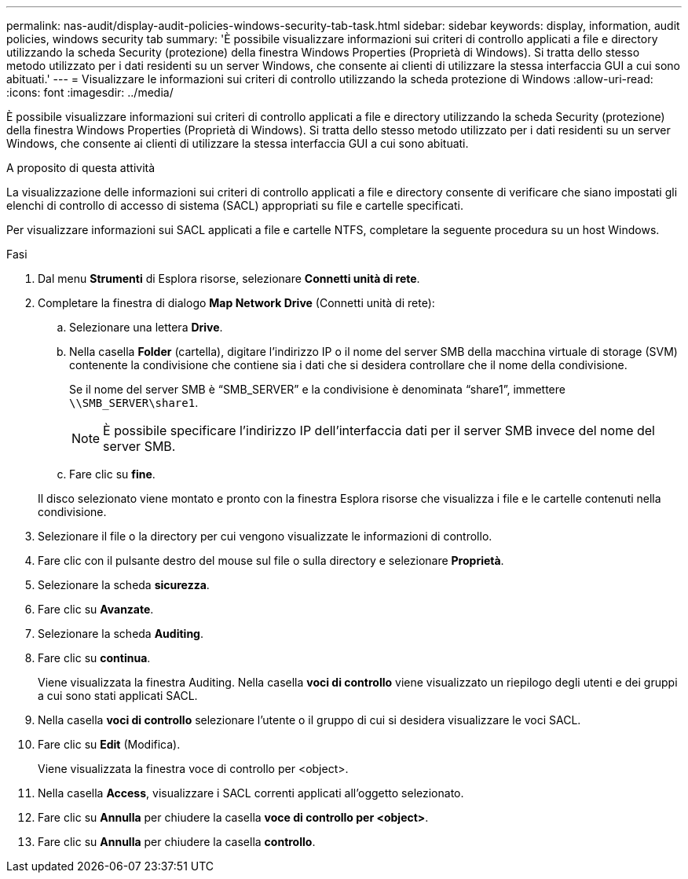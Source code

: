 ---
permalink: nas-audit/display-audit-policies-windows-security-tab-task.html 
sidebar: sidebar 
keywords: display, information, audit policies, windows security tab 
summary: 'È possibile visualizzare informazioni sui criteri di controllo applicati a file e directory utilizzando la scheda Security (protezione) della finestra Windows Properties (Proprietà di Windows). Si tratta dello stesso metodo utilizzato per i dati residenti su un server Windows, che consente ai clienti di utilizzare la stessa interfaccia GUI a cui sono abituati.' 
---
= Visualizzare le informazioni sui criteri di controllo utilizzando la scheda protezione di Windows
:allow-uri-read: 
:icons: font
:imagesdir: ../media/


[role="lead"]
È possibile visualizzare informazioni sui criteri di controllo applicati a file e directory utilizzando la scheda Security (protezione) della finestra Windows Properties (Proprietà di Windows). Si tratta dello stesso metodo utilizzato per i dati residenti su un server Windows, che consente ai clienti di utilizzare la stessa interfaccia GUI a cui sono abituati.

.A proposito di questa attività
La visualizzazione delle informazioni sui criteri di controllo applicati a file e directory consente di verificare che siano impostati gli elenchi di controllo di accesso di sistema (SACL) appropriati su file e cartelle specificati.

Per visualizzare informazioni sui SACL applicati a file e cartelle NTFS, completare la seguente procedura su un host Windows.

.Fasi
. Dal menu *Strumenti* di Esplora risorse, selezionare *Connetti unità di rete*.
. Completare la finestra di dialogo *Map Network Drive* (Connetti unità di rete):
+
.. Selezionare una lettera *Drive*.
.. Nella casella *Folder* (cartella), digitare l'indirizzo IP o il nome del server SMB della macchina virtuale di storage (SVM) contenente la condivisione che contiene sia i dati che si desidera controllare che il nome della condivisione.
+
Se il nome del server SMB è "`SMB_SERVER`" e la condivisione è denominata "`share1`", immettere `\\SMB_SERVER\share1`.

+
[NOTE]
====
È possibile specificare l'indirizzo IP dell'interfaccia dati per il server SMB invece del nome del server SMB.

====
.. Fare clic su *fine*.


+
Il disco selezionato viene montato e pronto con la finestra Esplora risorse che visualizza i file e le cartelle contenuti nella condivisione.

. Selezionare il file o la directory per cui vengono visualizzate le informazioni di controllo.
. Fare clic con il pulsante destro del mouse sul file o sulla directory e selezionare *Proprietà*.
. Selezionare la scheda *sicurezza*.
. Fare clic su *Avanzate*.
. Selezionare la scheda *Auditing*.
. Fare clic su *continua*.
+
Viene visualizzata la finestra Auditing. Nella casella *voci di controllo* viene visualizzato un riepilogo degli utenti e dei gruppi a cui sono stati applicati SACL.

. Nella casella *voci di controllo* selezionare l'utente o il gruppo di cui si desidera visualizzare le voci SACL.
. Fare clic su *Edit* (Modifica).
+
Viene visualizzata la finestra voce di controllo per <object>.

. Nella casella *Access*, visualizzare i SACL correnti applicati all'oggetto selezionato.
. Fare clic su *Annulla* per chiudere la casella *voce di controllo per <object>*.
. Fare clic su *Annulla* per chiudere la casella *controllo*.

